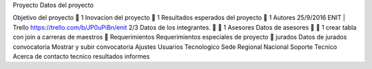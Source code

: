 Proyecto
Datos del proyecto

Objetivo del proyecto
 1
Inovacion del proyecto
 1
Resultados esperados del proyecto
 1
Autores
25/9/2016 ENIT | Trello
https://trello.com/b/JP0uPiBn/enit 2/3
Datos de los integrantes.
  1
Asesores
Datos de asesores
  1
crear tabla con join a carreras de
maestros

Requerimientos
Requerimientos especiales de
proyecto

jurados
Datos de jurados
convocatoria
Mostrar y subir convocatoria
Ajustes
Usuarios
Tecnologico
Sede
Regional
Nacional
Soporte Tecnico
Acerca de
contacto tecnico
resultados
informes